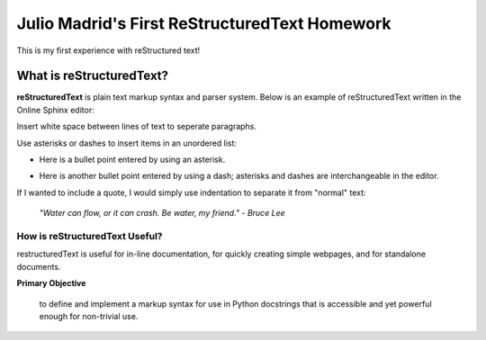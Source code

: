 Julio Madrid's First ReStructuredText Homework
========================================

This is my first experience with reStructured text!

What is reStructuredText?
--------------------------

**reStructuredText** is plain text markup syntax and parser system. Below is an example of reStructuredText written in the Online Sphinx editor: 

Insert white space between lines of text to seperate paragraphs.

Use asterisks or dashes to insert items in an unordered list:

* Here is a bullet point entered by using an asterisk. 
- Here is another bullet point entered by using a dash; asterisks and dashes are interchangeable in the editor.

If I wanted to include a quote, I would simply use indentation to separate it from "normal" text:
              
 *"Water can flow, or it can crash. Be water, my friend." - Bruce Lee*

How is reStructuredText Useful?
~~~~~~~~~~~~~~~~~~~~~~~~~~~~~~
restructuredText is useful for in-line documentation, for quickly creating simple webpages, and for standalone documents. 

**Primary Objective**

  to define and implement a markup syntax for use in Python docstrings that is accessible and yet powerful enough for non-trivial use. 
